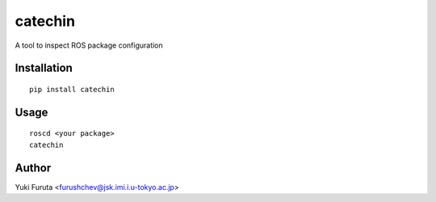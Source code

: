 ==========
catechin
==========

A tool to inspect ROS package configuration

Installation
==============

::

    pip install catechin

Usage
=====

::

    roscd <your package>
    catechin

Author
=======

Yuki Furuta <furushchev@jsk.imi.i.u-tokyo.ac.jp>

